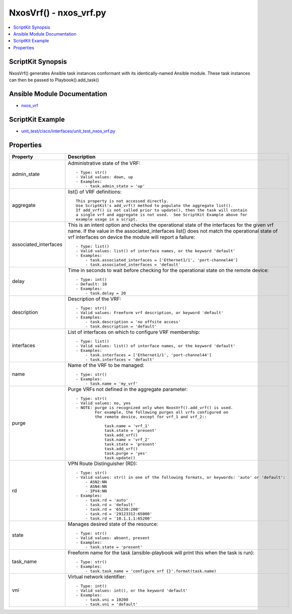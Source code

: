 *******************************************
NxosVrf() - nxos_vrf.py
*******************************************

.. contents::
   :local:
   :depth: 1

ScriptKit Synopsis
------------------
NxosVrf() generates Ansible task instances conformant with its identically-named Ansible module.
These task instances can then be passed to Playbook().add_task()

Ansible Module Documentation
----------------------------
- `nxos_vrf <https://github.com/ansible-collections/cisco.nxos/blob/main/docs/cisco.nxos.nxos_vrf_module.rst>`_

ScriptKit Example
-----------------
- `unit_test/cisco/interfaces/unit_test_nxos_vrf.py <https://github.com/allenrobel/ask/blob/main/unit_test/cisco/nxos/unit_test_nxos_vrf.py>`_

Properties
----------

======================================  ==================================================
Property                                Description
======================================  ==================================================
admin_state                             Administrative state of the VRF::

                                            - Type: str()
                                            - Valid values: down, up
                                            - Examples:
                                                - task.admin_state = 'up'

aggregate                               list() of VRF definitions::

                                            This property is not accessed directly.
                                            Use ScriptKit's add_vrf() method to populate the aggregate list().
                                            If add_vrf() is not called prior to update(), then the task will contain
                                            a single vrf and aggregate is not used.  See ScriptKit Example above for 
                                            example usage in a script.

associated_interfaces                   This is an intent option and checks the operational state
                                        of the interfaces for the given vrf name.  If the value
                                        in the associated_interfaces list() does not match the operational
                                        state of vrf interfaces on device the module will report a
                                        failure::

                                            - Type: list()
                                            - Valid values: list() of interface names, or the keyword 'default'
                                            - Examples:
                                                - task.associated_interfaces = ['Ethernet1/1', 'port-channel44']
                                                - task.associated_interfaces = 'default'

delay                                   Time in seconds to wait before checking for the operational state
                                        on the remote device::

                                            - Type: int()
                                            - Default: 10
                                            - Examples:
                                                - task.delay = 20

description                             Description of the VRF::

                                            - Type: str()
                                            - Valid values: Freeform vrf description, or keyword 'default'
                                            - Examples:
                                                - task.description = 'no offsite access'
                                                - task.description = 'default'

interfaces                              List of interfaces on which to configure VRF membership::

                                            - Type: list()
                                            - Valid values: list() of interface names, or the keyword 'default'
                                            - Examples:
                                                - task.interfaces = ['Ethernet1/1', 'port-channel44']
                                                - task.interfaces = 'default'

name                                    Name of the VRF to be managed::

                                            - Type: str()
                                            - Examples:
                                                - task.name = 'my_vrf'

purge                                   Purge VRFs not defined in the aggregate parameter::

                                            - Type: str()
                                            - Valid values: no, yes
                                            - NOTE: purge is recognized only when NxosVrf().add_vrf() is used.
                                                    For example, the following purges all vrfs configured on 
                                                    the remote device, except for vrf_1 and vrf_2::

                                                        task.name = 'vrf_1'
                                                        task.state = 'present'
                                                        task.add_vrf()
                                                        task.name = 'vrf_2'
                                                        task.state = 'present'
                                                        task.add_vrf()
                                                        task.purge = 'yes'
                                                        task.update()

rd                                      VPN Route Distinguisher (RD)::

                                            - Type: str()
                                            - Valid values: str() in one of the following formats, or keywords: 'auto' or 'default':
                                                - ASN2:NN
                                                - ASN4:NN
                                                - IPV4:NN
                                            - Examples:
                                                - task.rd = 'auto'
                                                - task.rd = 'default'
                                                - task.rd = '65230:200'
                                                - task.rd = '29123312:65000'
                                                - task.rd = '10.1.1.1:65200'

state                                   Manages desired state of the resource::

                                            - Type: str()
                                            - Valid values: absent, present
                                            - Examples:
                                                - task.state = 'present'

task_name                               Freeform name for the task (ansible-playbook will
                                        print this when the task is run)::

                                            - Type: str()
                                            - Examples:
                                                - task.task_name = 'configure vrf {}'.format(task.name)

vni                                     Virtual network identifier::

                                            - Type: int()
                                            - Valid values: int(), or the keyword 'default'
                                            - Examples:
                                                - task.vni = 10200
                                                - task.vni = 'default'

======================================  ==================================================

